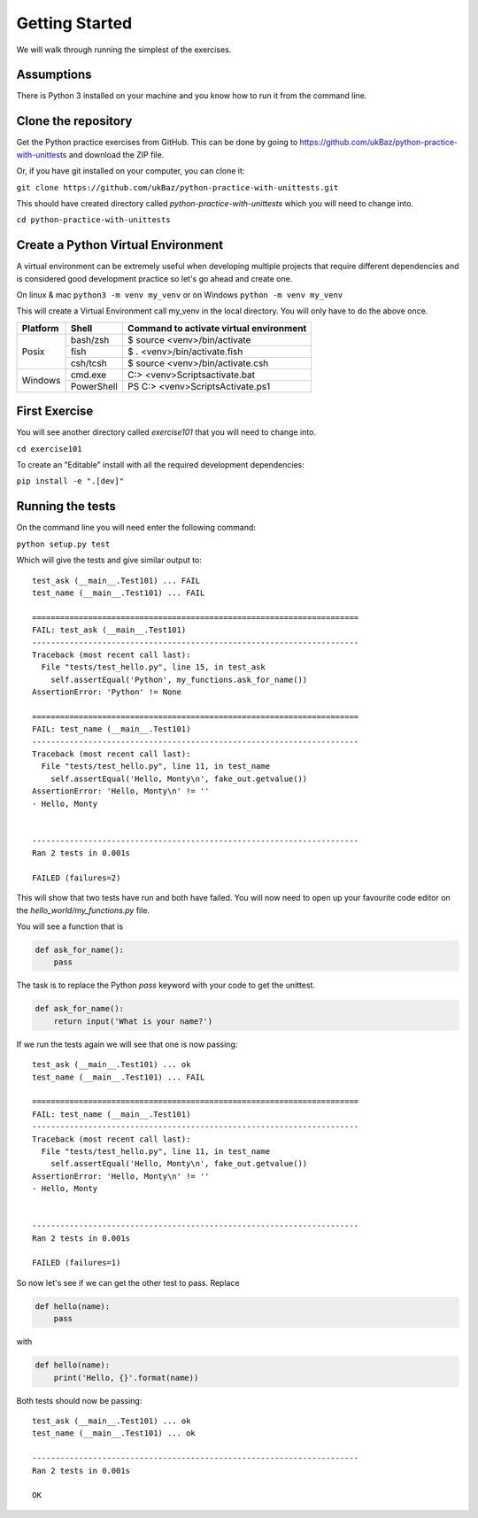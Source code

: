 Getting Started
===============

We will walk through running the simplest of the exercises.

Assumptions
-----------

There is Python 3 installed on your machine and you know how to run it from
the command line.


Clone the repository
--------------------

Get the Python practice exercises from GitHub. This can be done by going to
https://github.com/ukBaz/python-practice-with-unittests
and download the ZIP file.

Or, if you have git installed on your computer, you can clone it:

``git clone https://github.com/ukBaz/python-practice-with-unittests.git``

This should have created directory called `python-practice-with-unittests` which
you will need to change into.

``cd python-practice-with-unittests``

Create a Python Virtual Environment
-----------------------------------

A virtual environment can be extremely useful when developing multiple
projects that require different dependencies and is considered good development
practice so let's go ahead and create one.

On linux & mac ``python3 -m venv my_venv`` or on Windows ``python -m venv my_venv``

This will create a Virtual Environment call my_venv in the local directory.
You will only have to do the above once.

+----------+------------+-------------------------------------------+
| Platform | Shell      | Command to activate virtual environment   |
+==========+============+===========================================+
| Posix    | bash/zsh   | $ source <venv>/bin/activate              |
|          +------------+-------------------------------------------+
|          | fish       | $ . <venv>/bin/activate.fish              |
|          +------------+-------------------------------------------+
|          | csh/tcsh   | $ source <venv>/bin/activate.csh          |
+----------+------------+-------------------------------------------+
| Windows  | cmd.exe    | C:\> <venv>\Scripts\activate.bat          |
|          +------------+-------------------------------------------+
|          | PowerShell | PS C:\> <venv>\Scripts\Activate.ps1       |
+----------+------------+-------------------------------------------+


First Exercise
--------------

You will see another directory called `exercise101` that you will need to change
into.

``cd exercise101``

To create an "Editable" install with all the required development dependencies:

``pip install -e ".[dev]"``


Running the tests
-----------------

On the command line you will need enter the following command:

``python setup.py test``

Which will give the tests and give similar output to::

    test_ask (__main__.Test101) ... FAIL
    test_name (__main__.Test101) ... FAIL

    ======================================================================
    FAIL: test_ask (__main__.Test101)
    ----------------------------------------------------------------------
    Traceback (most recent call last):
      File "tests/test_hello.py", line 15, in test_ask
        self.assertEqual('Python', my_functions.ask_for_name())
    AssertionError: 'Python' != None

    ======================================================================
    FAIL: test_name (__main__.Test101)
    ----------------------------------------------------------------------
    Traceback (most recent call last):
      File "tests/test_hello.py", line 11, in test_name
        self.assertEqual('Hello, Monty\n', fake_out.getvalue())
    AssertionError: 'Hello, Monty\n' != ''
    - Hello, Monty


    ----------------------------------------------------------------------
    Ran 2 tests in 0.001s

    FAILED (failures=2)

This will show that two tests have run and both have failed. You will now need
to open up your favourite code editor on the `hello_world/my_functions.py` file.

You will see a function that is

.. code-block:: python

    def ask_for_name():
        pass


The task is to replace the Python `pass` keyword with your code to get the
unittest.

.. code-block:: python

    def ask_for_name():
        return input('What is your name?')


If we run the tests again we will see that one is now passing::

    test_ask (__main__.Test101) ... ok
    test_name (__main__.Test101) ... FAIL

    ======================================================================
    FAIL: test_name (__main__.Test101)
    ----------------------------------------------------------------------
    Traceback (most recent call last):
      File "tests/test_hello.py", line 11, in test_name
        self.assertEqual('Hello, Monty\n', fake_out.getvalue())
    AssertionError: 'Hello, Monty\n' != ''
    - Hello, Monty


    ----------------------------------------------------------------------
    Ran 2 tests in 0.001s

    FAILED (failures=1)


So now let's see if we can get the other test to pass. Replace

.. code-block:: python

    def hello(name):
        pass

with

.. code-block:: python

    def hello(name):
        print('Hello, {}'.format(name))


Both tests should now be passing::

    test_ask (__main__.Test101) ... ok
    test_name (__main__.Test101) ... ok

    ----------------------------------------------------------------------
    Ran 2 tests in 0.001s

    OK
